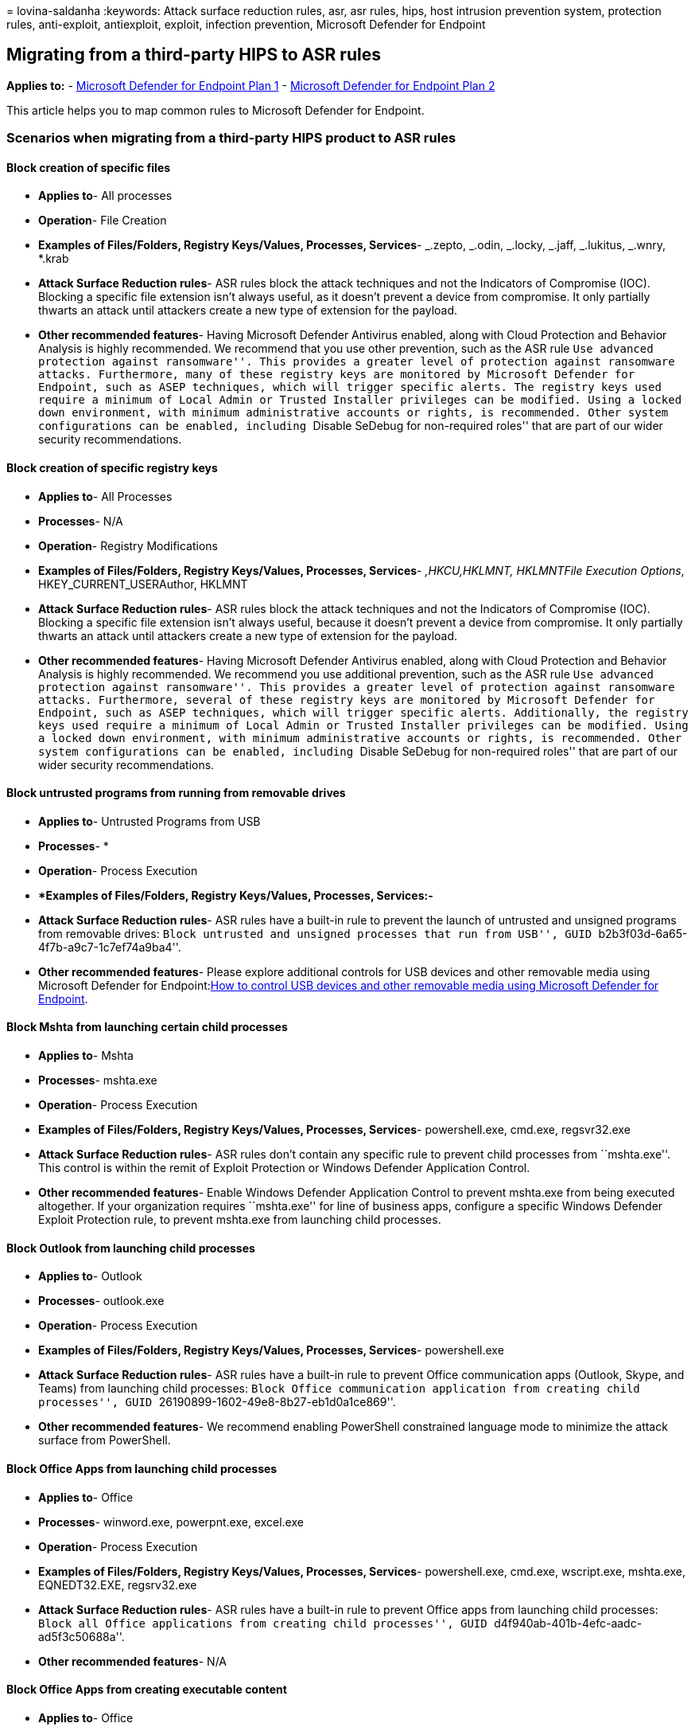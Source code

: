 = 
lovina-saldanha
:keywords: Attack surface reduction rules, asr, asr rules, hips, host
intrusion prevention system, protection rules, anti-exploit,
antiexploit, exploit, infection prevention, Microsoft Defender for
Endpoint

== Migrating from a third-party HIPS to ASR rules

*Applies to:* -
https://go.microsoft.com/fwlink/p/?linkid=2154037[Microsoft Defender for
Endpoint Plan 1] -
https://go.microsoft.com/fwlink/p/?linkid=2154037[Microsoft Defender for
Endpoint Plan 2]

This article helps you to map common rules to Microsoft Defender for
Endpoint.

=== Scenarios when migrating from a third-party HIPS product to ASR rules

==== Block creation of specific files

* *Applies to*- All processes
* *Operation*- File Creation
* *Examples of Files/Folders, Registry Keys/Values, Processes,
Services*- _.zepto, _.odin, _.locky, _.jaff, _.lukitus, _.wnry, *.krab
* *Attack Surface Reduction rules*- ASR rules block the attack
techniques and not the Indicators of Compromise (IOC). Blocking a
specific file extension isn’t always useful, as it doesn’t prevent a
device from compromise. It only partially thwarts an attack until
attackers create a new type of extension for the payload.
* *Other recommended features*- Having Microsoft Defender Antivirus
enabled, along with Cloud Protection and Behavior Analysis is highly
recommended. We recommend that you use other prevention, such as the ASR
rule ``Use advanced protection against ransomware''. This provides a
greater level of protection against ransomware attacks. Furthermore,
many of these registry keys are monitored by Microsoft Defender for
Endpoint, such as ASEP techniques, which will trigger specific alerts.
The registry keys used require a minimum of Local Admin or Trusted
Installer privileges can be modified. Using a locked down environment,
with minimum administrative accounts or rights, is recommended. Other
system configurations can be enabled, including ``Disable SeDebug for
non-required roles'' that are part of our wider security
recommendations.

==== Block creation of specific registry keys

* *Applies to*- All Processes
* *Processes*- N/A
* *Operation*- Registry Modifications
* *Examples of Files/Folders, Registry Keys/Values, Processes,
Services*- _,HKCU,HKLMNT, HKLMNTFile Execution Options_,
HKEY_CURRENT_USERAuthor, HKLMNT
* *Attack Surface Reduction rules*- ASR rules block the attack
techniques and not the Indicators of Compromise (IOC). Blocking a
specific file extension isn’t always useful, because it doesn’t prevent
a device from compromise. It only partially thwarts an attack until
attackers create a new type of extension for the payload.
* *Other recommended features*- Having Microsoft Defender Antivirus
enabled, along with Cloud Protection and Behavior Analysis is highly
recommended. We recommend you use additional prevention, such as the ASR
rule ``Use advanced protection against ransomware''. This provides a
greater level of protection against ransomware attacks. Furthermore,
several of these registry keys are monitored by Microsoft Defender for
Endpoint, such as ASEP techniques, which will trigger specific alerts.
Additionally, the registry keys used require a minimum of Local Admin or
Trusted Installer privileges can be modified. Using a locked down
environment, with minimum administrative accounts or rights, is
recommended. Other system configurations can be enabled, including
``Disable SeDebug for non-required roles'' that are part of our wider
security recommendations.

==== Block untrusted programs from running from removable drives

* *Applies to*- Untrusted Programs from USB
* *Processes*- *
* *Operation*- Process Execution
* **Examples of Files/Folders, Registry Keys/Values, Processes,
Services:-*
* *Attack Surface Reduction rules*- ASR rules have a built-in rule to
prevent the launch of untrusted and unsigned programs from removable
drives: ``Block untrusted and unsigned processes that run from USB'',
GUID ``b2b3f03d-6a65-4f7b-a9c7-1c7ef74a9ba4''.
* *Other recommended features*- Please explore additional controls for
USB devices and other removable media using Microsoft Defender for
Endpoint:link:/windows/security/threat-protection/device-control/control-usb-devices-using-intune[How
to control USB devices and other removable media using Microsoft
Defender for Endpoint].

==== Block Mshta from launching certain child processes

* *Applies to*- Mshta
* *Processes*- mshta.exe
* *Operation*- Process Execution
* *Examples of Files/Folders, Registry Keys/Values, Processes,
Services*- powershell.exe, cmd.exe, regsvr32.exe
* *Attack Surface Reduction rules*- ASR rules don’t contain any specific
rule to prevent child processes from ``mshta.exe''. This control is
within the remit of Exploit Protection or Windows Defender Application
Control.
* *Other recommended features*- Enable Windows Defender Application
Control to prevent mshta.exe from being executed altogether. If your
organization requires ``mshta.exe'' for line of business apps, configure
a specific Windows Defender Exploit Protection rule, to prevent
mshta.exe from launching child processes.

==== Block Outlook from launching child processes

* *Applies to*- Outlook
* *Processes*- outlook.exe
* *Operation*- Process Execution
* *Examples of Files/Folders, Registry Keys/Values, Processes,
Services*- powershell.exe
* *Attack Surface Reduction rules*- ASR rules have a built-in rule to
prevent Office communication apps (Outlook, Skype, and Teams) from
launching child processes: ``Block Office communication application from
creating child processes'', GUID
``26190899-1602-49e8-8b27-eb1d0a1ce869''.
* *Other recommended features*- We recommend enabling PowerShell
constrained language mode to minimize the attack surface from
PowerShell.

==== Block Office Apps from launching child processes

* *Applies to*- Office
* *Processes*- winword.exe, powerpnt.exe, excel.exe
* *Operation*- Process Execution
* *Examples of Files/Folders, Registry Keys/Values, Processes,
Services*- powershell.exe, cmd.exe, wscript.exe, mshta.exe,
EQNEDT32.EXE, regsrv32.exe
* *Attack Surface Reduction rules*- ASR rules have a built-in rule to
prevent Office apps from launching child processes: ``Block all Office
applications from creating child processes'', GUID
``d4f940ab-401b-4efc-aadc-ad5f3c50688a''.
* *Other recommended features*- N/A

==== Block Office Apps from creating executable content

* *Applies to*- Office
* *Processes*- winword.exe, powerpnt.exe, excel.exe
* *Operation*- File Creation
* *Examples of Files/Folders, Registry Keys/Values, Processes,
Services*- C:_.exe, C:_.exe, C:_.com, C:AppData_.com, C:_.exe, C:_.scf,
C:*.scf, C:.exe, C:**.exe
* *Attack Surface Reduction rules*- N/A.

==== Block Wscript from reading certain types of files

* *Applies to*- Wscript
* *Processes*- wscript.exe
* *Operation*- File Read
* *Examples of Files/Folders, Registry Keys/Values, Processes,
Services*- C:_.js, C:_.js
* *Attack Surface Reduction rules*- Due to reliability and performance
issues, ASR rules don’t have the capability to prevent a specific
process from reading a certain script file type. We do have a rule to
prevent attack vectors that might originate from these scenarios. The
rule name is ``Block JavaScript or VBScript from launching downloaded
executable content'' (GUID ``d3e037e1-3eb8-44c8-a917-57927947596d'') and
the ``Block execution of potentially obfuscated scripts'' (GUID ”
5beb7efe-fd9a-4556-801d-275e5ffc04cc”).
* *Other recommended features*- Though there are specific ASR rules that
mitigate certain attack vectors within these scenarios, it’s important
to mention that AV is able by default to inspect scripts (PowerShell,
Windows Script Host, JavaScript, VBScript, and more) in real time,
through the Antimalware Scan Interface (AMSI). More info is available
here:
link:/windows/win32/amsi/antimalware-scan-interface-portal[Antimalware
Scan Interface (AMSI)].

==== Block launch of child processes

* *Applies to*- Adobe Acrobat
* *Processes*- AcroRd32.exe, Acrobat.exe
* *Operation*- Process Execution
* *Examples of Files/Folders, Registry Keys/Values, Processes,
Services*- cmd.exe, powershell.exe, wscript.exe
* *Attack Surface Reduction rules*- ASR rules allow blocking Adobe
Reader from launching child processes. The rule name is ``Block Adobe
Reader from creating child processes'', GUID
``7674ba52-37eb-4a4f-a9a1-f0f9a1619a2c''.
* *Other recommended features*- N/A

==== Block download or creation of executable content

* *Applies to*- CertUtil: Block download or creation of executable
* *Processes*- certutil.exe
* *Operation*- File Creation
* *Examples of Files/Folders, Registry Keys/Values, Processes,
Services*- *.exe
* *Attack Surface Reduction rules*- ASR rules don’t support these
scenarios because they’re a part of Microsoft Defender Antivirus
protection.
* *Other recommended features*- Microsoft Defender Antivirus prevents
CertUtil from creating or downloading executable content.

==== Block processes from stopping critical System components

* *Applies to*- All Processes
* *Processes*- *
* *Operation*- Process Termination
* *Examples of Files/Folders, Registry Keys/Values, Processes,
Services*- MsSense.exe, MsMpEng.exe, NisSrv.exe, svchost.exe*,
services.exe, csrss.exe, smss.exe, wininit.exe, and more.
* *Attack Surface Reduction rules*- ASR rules don’t support these
scenarios because they’re protected with Windows built-in security
protections.
* *Other recommended features*- ELAM (Early Launch AntiMalware), PPL
(Protection Process Light), PPL AntiMalware Light, and System Guard.

==== Block specific launch Process Attempt

* *Applies to*- Specific Processes
* *Processes*- ``Name your Process''
* *Operation*- Process Execution
* *Examples of Files/Folders, Registry Keys/Values, Processes,
Services*- tor.exe, bittorrent.exe, cmd.exe, powershell.exe, and more
* *Attack Surface Reduction rules*- Overall, ASR rules aren’t designed
to function as an Application manager.
* *Other recommended features*- To prevent users from launching specific
processes or programs, it’s recommended to use Windows Defender
Application Control. Microsoft Defender for Endpoint File and Cert
indicators, can be used in an Incident Response scenario (shouldn’t be
seen as an application control mechanism).

==== Block unauthorized changes to Microsoft Defender Antivirus configurations

* *Applies to*- All Processes
* *Processes*- *
* *Operation*- Registry Modifications
* *Examples of Files/Folders, Registry Keys/Values, Processes,
Services*- HKLMDefender, HKLMDefenderManager, and so on.
* *Attack Surface Reduction rules*- ASR rules don’t cover these
scenarios because they’re part of the Microsoft Defender for Endpoint
built-in protection.
* *Other recommended features*- Tamper Protection (opt-in, managed from
Intune) prevents unauthorized changes to DisableAntiVirus,
DisableAntiSpyware, DisableRealtimeMonitoring,
DisableOnAccessProtection, DisableBehaviorMonitoring, and
DisableIOAVProtection registry keys (and more).

See also

* link:attack-surface-reduction-faq.yml[Attack surface reduction FAQ]
* link:enable-attack-surface-reduction.md[Enable attack surface
reduction rules]
* link:evaluate-attack-surface-reduction.md[Evaluate attack surface
reduction rules]
